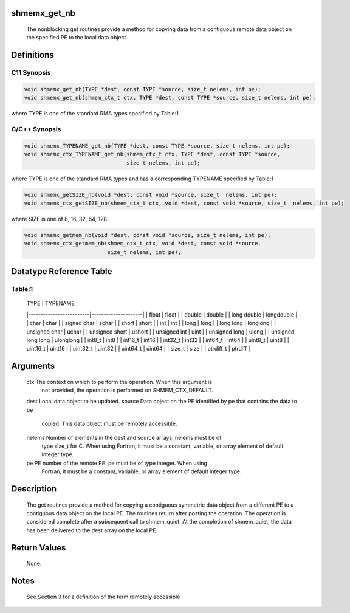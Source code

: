 shmemx_get_nb
=============

   The nonblocking get routines provide a method for copying data from a
   contiguous remote data object on the specified PE to the local data object.

Definitions
===========

C11 Synopsis
------------

.. code:: bash

   void shmemx_get_nb(TYPE *dest, const TYPE *source, size_t nelems, int pe);
   void shmemx_get_nb(shmem_ctx_t ctx, TYPE *dest, const TYPE *source, size_t nelems, int pe);

where TYPE is one of the standard RMA types specified by Table:1

C/C++ Synopsis
--------------

.. code:: bash

   void shmemx_TYPENAME_get_nb(TYPE *dest, const TYPE *source, size_t nelems, int pe);
   void shmemx_ctx_TYPENAME_get_nb(shmem_ctx_t ctx, TYPE *dest, const TYPE *source,
                                   size_t nelems, int pe);

where TYPE is one of the standard RMA types and has a corresponding
TYPENAME specified by Table:1

.. code:: bash

   void shmemx_getSIZE_nb(void *dest, const void *source, size_t  nelems, int pe);
   void shmemx_ctx_getSIZE_nb(shmem_ctx_t ctx, void *dest, const void *source, size_t  nelems, int pe);

where SIZE is one of 8, 16, 32, 64, 128.

.. code:: bash

   void shmemx_getmem_nb(void *dest, const void *source, size_t nelems, int pe);
   void shmemx_ctx_getmem_nb(shmem_ctx_t ctx, void *dest, const void *source,
                             size_t nelems, int pe);

Datatype Reference Table
========================

Table:1
-------

     |           TYPE          |      TYPENAME       |
     |-------------------------|---------------------|
     |   float                 |     float           |
     |   double                |     double          |
     |   long double           |     longdouble      |
     |   char                  |     char            |
     |   signed char           |     schar           |
     |   short                 |     short           |
     |   int                   |     int             |
     |   long                  |     long            |
     |   long long             |     longlong        |
     |   unsigned char         |     uchar           |
     |   unsigned short        |     ushort          |
     |   unsigned int          |     uint            |
     |   unsigned long         |     ulong           |
     |   unsigned long long    |     ulonglong       |
     |   int8_t                |     int8            |
     |   int16_t               |     int16           |
     |   int32_t               |     int32           |
     |   int64_t               |     int64           |
     |   uint8_t               |     uint8           |
     |   uint16_t              |     uint16          |
     |   uint32_t              |     uint32          |
     |   uint64_t              |     uint64          |
     |   size_t                |     size            |
     |   ptrdiff_t             |     ptrdiff         |

Arguments
=========

   ctx     The context on which to perform the operation. When this argument is
           not provided, the operation is performed on SHMEM_CTX_DEFAULT.
   dest    Local data object to be updated.
   source  Data object on the PE identified by pe that contains the data to be
           copied. This data object must be remotely accessible.
   nelems  Number of elements in the dest and source arrays. nelems must be of
           type size_t for C. When using Fortran, it must be a constant, variable,
           or array element of default integer type.
   pe      PE number of the remote PE.  pe must be of type integer. When using
           Fortran, it must be a constant, variable, or array element of default
           integer type.

Description
===========

   The get routines provide a method for copying a contiguous symmetric data
   object from a different PE to a contiguous data object on the local PE. The
   routines return after posting the operation.  The operation is considered
   complete after a subsequent call to shmem_quiet. At the completion of
   shmem_quiet, the data has been delivered to the dest array on the local PE.

Return Values
=============

   None.

Notes
=====

   See Section 3 for a definition of the term remotely accessible
